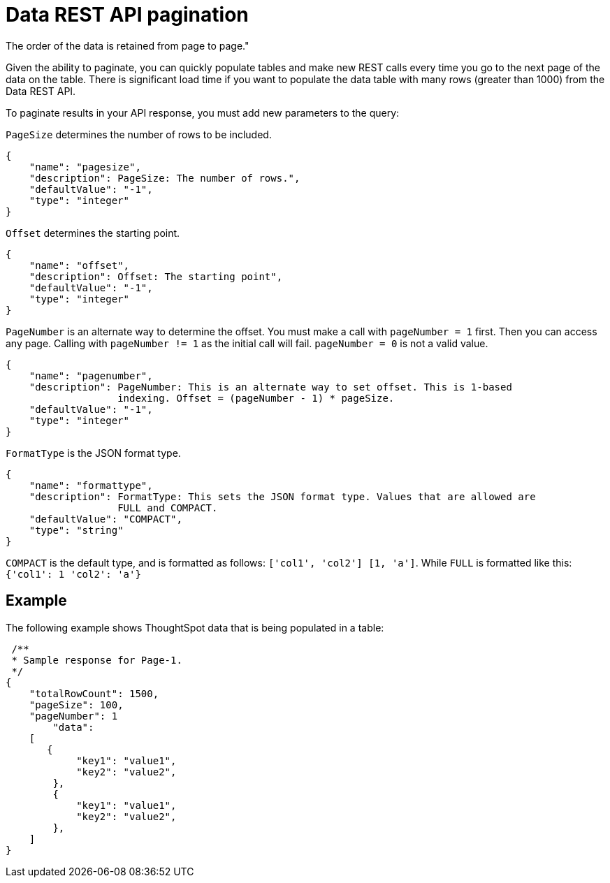 = Data REST API pagination
:last_updated: tbd 
:summary: "You can paginate the JSON response that is called from the REST API.
The order of the data is retained from page to page." 
:sidebar: mydoc_sidebar 
:permalink: /:collection/:path.html

Given the ability to paginate, you can quickly populate tables and make new REST calls every time you go to the next page of the data on the table.
There is significant load time if you want to populate the data table with many rows (greater than 1000) from the Data REST API.

To paginate results in your API response, you must add new parameters to the query:

`PageSize` determines the number of rows to be included.

----
{
    "name": "pagesize",
    "description": PageSize: The number of rows.",
    "defaultValue": "-1",
    "type": "integer"
}
----

`Offset` determines the starting point.

----
{
    "name": "offset",
    "description": Offset: The starting point",
    "defaultValue": "-1",
    "type": "integer"
}
----

`PageNumber` is an alternate way to determine the offset.
You must make a call with `pageNumber = 1` first.
Then you can access any page.
Calling with `pageNumber != 1` as the initial call will fail.
`pageNumber = 0` is not a valid value.

----
{
    "name": "pagenumber",
    "description": PageNumber: This is an alternate way to set offset. This is 1-based
                   indexing. Offset = (pageNumber - 1) * pageSize.
    "defaultValue": "-1",
    "type": "integer"
}
----

`FormatType` is the JSON format type.

----
{
    "name": "formattype",
    "description": FormatType: This sets the JSON format type. Values that are allowed are
                   FULL and COMPACT.
    "defaultValue": "COMPACT",
    "type": "string"
}
----

`COMPACT` is the default type, and is formatted as follows: `['col1', 'col2'] [1, 'a']`.
While `FULL` is formatted like this: `{'col1': 1 'col2': 'a'}`

== Example

The following example shows ThoughtSpot data that is being populated in a table:

----
 /**
 * Sample response for Page-1.
 */
{
    "totalRowCount": 1500,
    "pageSize": 100,
    "pageNumber": 1
        "data":
    [
       {
            "key1": "value1",
            "key2": "value2",
        },
        {
            "key1": "value1",
            "key2": "value2",
        },
    ]
}
----
